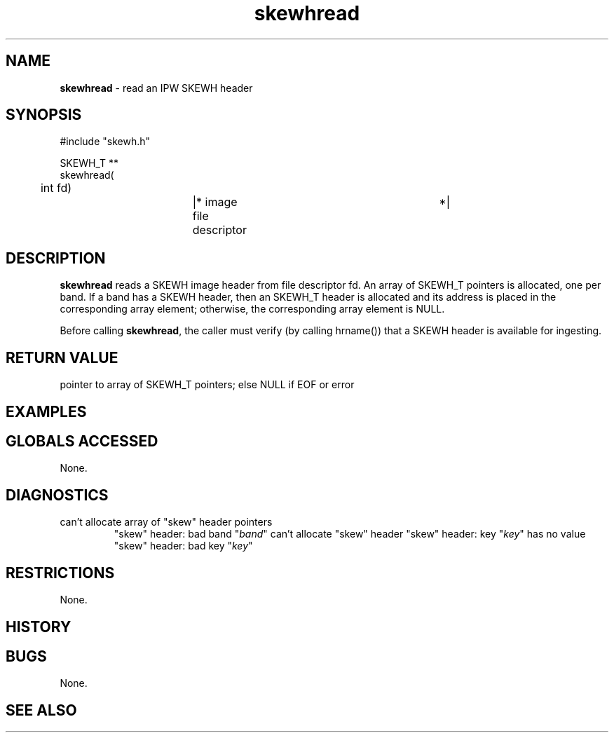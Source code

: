 .TH "skewhread" "3" "5 November 2015" "IPW v2" "IPW Library Functions"
.SH NAME
.PP
\fBskewhread\fP - read an IPW SKEWH header
.SH SYNOPSIS
.sp
.nf
.ft CR
#include "skewh.h"

SKEWH_T **
skewhread(
	int     fd)		|* image file descriptor	 *|

.ft R
.fi
.SH DESCRIPTION
.PP
\fBskewhread\fP reads a SKEWH image header from file descriptor fd.  An array
of SKEWH_T pointers is allocated, one per band.  If a band has a SKEWH
header, then an SKEWH_T header is allocated and its address is placed
in the corresponding array element; otherwise, the corresponding
array element is NULL.
.PP
Before calling \fBskewhread\fP, the caller must verify (by calling hrname())
that a SKEWH header is available for ingesting.
.SH RETURN VALUE
.PP
pointer to array of SKEWH_T pointers; else NULL if EOF or error
.SH EXAMPLES
.SH GLOBALS ACCESSED
.PP
None.
.SH DIAGNOSTICS
.sp
.TP
can't allocate array of "skew" header pointers
"skew" header: bad band "\fIband\fP"
can't allocate "skew" header
"skew" header: key "\fIkey\fP" has no value
"skew" header: bad key "\fIkey\fP"
.SH RESTRICTIONS
.PP
None.
.SH HISTORY
.SH BUGS
.PP
None.
.SH SEE ALSO
